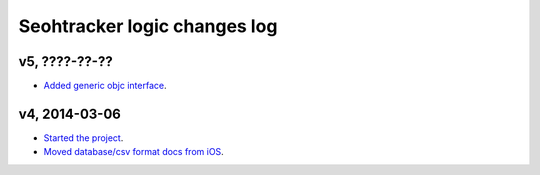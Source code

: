 =============================
Seohtracker logic changes log
=============================

v5, ????-??-??
--------------

* `Added generic objc interface
  <https://github.com/gradha/seohtracker-logic/issues/4>`_.

v4, 2014-03-06
--------------

* `Started the project
  <https://github.com/gradha/seohtracker-logic/issues/1>`_.
* `Moved database/csv format docs from iOS
  <https://github.com/gradha/seohtracker-logic/issues/3>`_.
